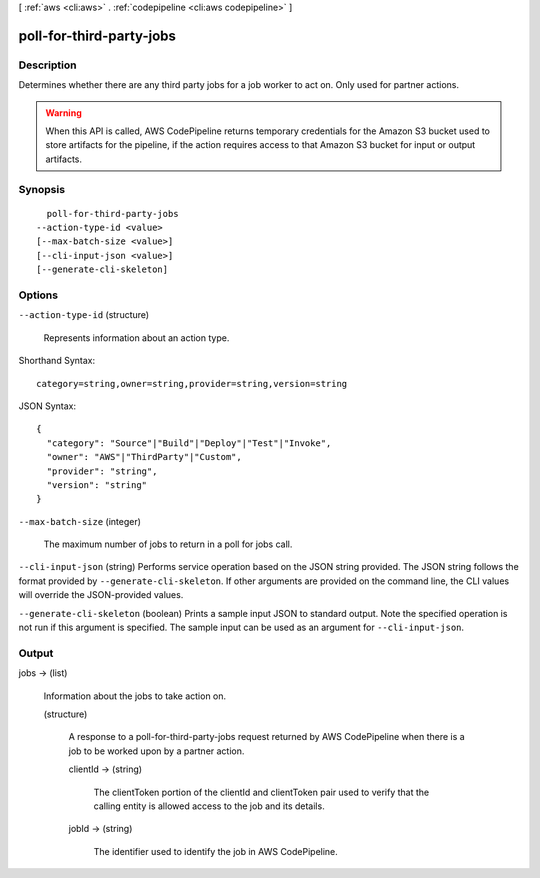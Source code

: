 [ :ref:`aws <cli:aws>` . :ref:`codepipeline <cli:aws codepipeline>` ]

.. _cli:aws codepipeline poll-for-third-party-jobs:


*************************
poll-for-third-party-jobs
*************************



===========
Description
===========



Determines whether there are any third party jobs for a job worker to act on. Only used for partner actions.

 

.. warning::

  

  When this API is called, AWS CodePipeline returns temporary credentials for the Amazon S3 bucket used to store artifacts for the pipeline, if the action requires access to that Amazon S3 bucket for input or output artifacts.

  



========
Synopsis
========

::

    poll-for-third-party-jobs
  --action-type-id <value>
  [--max-batch-size <value>]
  [--cli-input-json <value>]
  [--generate-cli-skeleton]




=======
Options
=======

``--action-type-id`` (structure)


  Represents information about an action type.

  



Shorthand Syntax::

    category=string,owner=string,provider=string,version=string




JSON Syntax::

  {
    "category": "Source"|"Build"|"Deploy"|"Test"|"Invoke",
    "owner": "AWS"|"ThirdParty"|"Custom",
    "provider": "string",
    "version": "string"
  }



``--max-batch-size`` (integer)


  The maximum number of jobs to return in a poll for jobs call.

  

``--cli-input-json`` (string)
Performs service operation based on the JSON string provided. The JSON string follows the format provided by ``--generate-cli-skeleton``. If other arguments are provided on the command line, the CLI values will override the JSON-provided values.

``--generate-cli-skeleton`` (boolean)
Prints a sample input JSON to standard output. Note the specified operation is not run if this argument is specified. The sample input can be used as an argument for ``--cli-input-json``.



======
Output
======

jobs -> (list)

  

  Information about the jobs to take action on.

  

  (structure)

    

    A response to a poll-for-third-party-jobs request returned by AWS CodePipeline when there is a job to be worked upon by a partner action.

    

    clientId -> (string)

      

      The clientToken portion of the clientId and clientToken pair used to verify that the calling entity is allowed access to the job and its details.

      

      

    jobId -> (string)

      

      The identifier used to identify the job in AWS CodePipeline.

      

      

    

  

